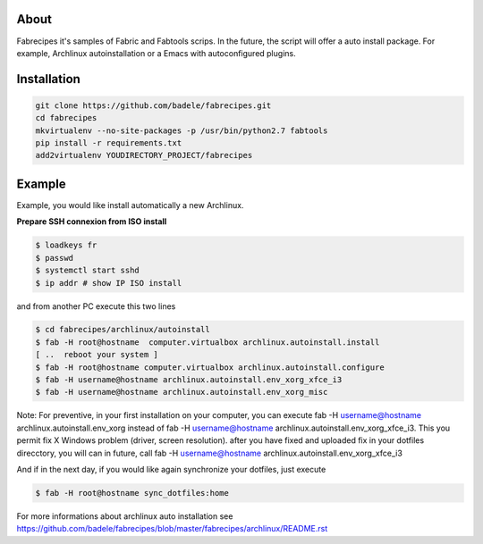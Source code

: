 About
-----

Fabrecipes it's samples of Fabric and Fabtools scrips. In the future, the script will offer a auto install package. For example, Archlinux autoinstallation or a Emacs with autoconfigured plugins.

Installation
----------------------------

.. code-block:: console
	
	git clone https://github.com/badele/fabrecipes.git
	cd fabrecipes
	mkvirtualenv --no-site-packages -p /usr/bin/python2.7 fabtools
	pip install -r requirements.txt
	add2virtualenv YOUDIRECTORY_PROJECT/fabrecipes


Example
-------


Example, you would like install automatically a new Archlinux. 

**Prepare SSH connexion from ISO install**


.. code-block:: console

	$ loadkeys fr
	$ passwd
	$ systemctl start sshd
	$ ip addr # show IP ISO install

and from another PC execute this two lines

.. code-block:: console

	$ cd fabrecipes/archlinux/autoinstall
	$ fab -H root@hostname  computer.virtualbox archlinux.autoinstall.install
	[ ..  reboot your system ]
	$ fab -H root@hostname computer.virtualbox archlinux.autoinstall.configure
	$ fab -H username@hostname archlinux.autoinstall.env_xorg_xfce_i3
	$ fab -H username@hostname archlinux.autoinstall.env_xorg_misc

Note: For preventive, in your first installation on your computer, you can execute fab -H username@hostname archlinux.autoinstall.env_xorg instead of fab -H username@hostname archlinux.autoinstall.env_xorg_xfce_i3. This you permit fix X Windows problem (driver, screen resolution). after you have fixed and uploaded fix in your dotfiles direcctory, you will can in future, call fab -H username@hostname archlinux.autoinstall.env_xorg_xfce_i3

And if in the next day, if you would like again synchronize your dotfiles, just execute

.. code-block:: console

	$ fab -H root@hostname sync_dotfiles:home


For more informations about archlinux auto installation see https://github.com/badele/fabrecipes/blob/master/fabrecipes/archlinux/README.rst
